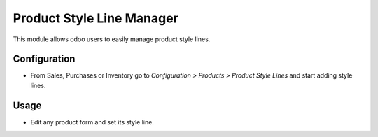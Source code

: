 ==========================
Product Style Line Manager
==========================
This module allows odoo users to easily manage product style lines.

Configuration
=============

- From Sales, Purchases or Inventory go to *Configuration > Products > Product Style Lines* and start adding style lines.

Usage
=====

- Edit any product form and set its style line.
